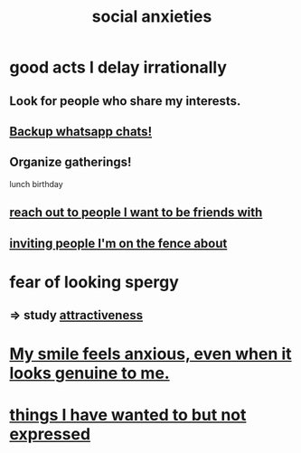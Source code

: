 :PROPERTIES:
:ID:       6dcc3016-fb6b-4718-9098-f508fe0b1639
:END:
#+title: social anxieties
* good acts I delay irrationally
** Look for people who share my interests.
** [[https://github.com/JeffreyBenjaminBrown/public_notes_with_github-navigable_links/blob/master/backup_whatsapp_chats.org][Backup whatsapp chats!]]
** Organize gatherings!
   lunch
   birthday
** [[https://github.com/JeffreyBenjaminBrown/secret_org_with_github-navigable_links/blob/master/slow_to_reach_out_to_people_i_want_to_be_friends_with.org][reach out to people I want to be friends with]]
** [[https://github.com/JeffreyBenjaminBrown/secret_org_with_github-navigable_links/blob/master/inviting_people_i_m_on_the_fence_about.org][inviting people I'm on the fence about]]
* fear of looking spergy
** => study [[https://github.com/JeffreyBenjaminBrown/public_notes_with_github-navigable_links/blob/master/attractiveness.org][attractiveness]]
* [[https://github.com/JeffreyBenjaminBrown/public_notes_with_github-navigable_links/blob/master/my_smile_feels_anxious_even_when_it_looks_genuine_to_me.org][My smile feels anxious, even when it looks genuine to me.]]
* [[https://github.com/JeffreyBenjaminBrown/secret_org_with_github-navigable_links/blob/master/things_i_have_failed_to_express.org][things I have wanted to but not expressed]]
